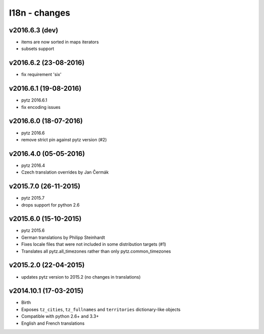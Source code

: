 l18n - changes
==============

v2016.6.3 (dev)
---------------

- items are now sorted in maps iterators
- subsets support


v2016.6.2 (23-08-2016)
----------------------

- fix requirement 'six'


v2016.6.1 (19-08-2016)
----------------------

- pytz 2016.6.1
- fix encoding issues


v2016.6.0 (18-07-2016)
----------------------

- pytz 2016.6
- remove strict pin against pytz version (#2)


v2016.4.0 (05-05-2016)
----------------------

- pytz 2016.4
- Czech translation overrides by Jan Čermák


v2015.7.0 (26-11-2015)
----------------------

- pytz 2015.7
- drops support for python 2.6


v2015.6.0 (15-10-2015)
----------------------

- pytz 2015.6
- German translations by Philipp Steinhardt
- Fixes locale files that were not included in some distribution targets (#1)
- Translates all pytz.all_timezones rather than only pytz.common_timezones


v2015.2.0 (22-04-2015)
----------------------

- updates pytz version to 2015.2 (no changes in translations)


v2014.10.1 (17-03-2015)
-----------------------

- Birth
- Exposes ``tz_cities``, ``tz_fullnames`` and ``territories``
  dictionary-like objects
- Compatible with python 2.6+ and 3.3+
- English and French translations
